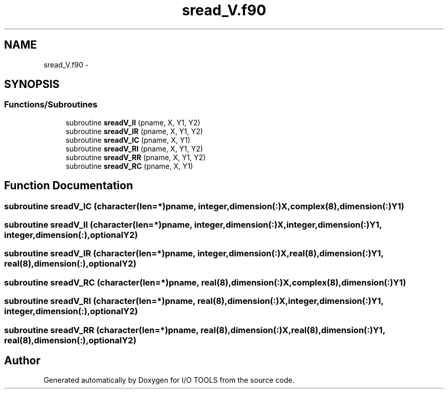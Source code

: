 .TH "sread_V.f90" 3 "Tue Nov 8 2011" "I/O TOOLS" \" -*- nroff -*-
.ad l
.nh
.SH NAME
sread_V.f90 \- 
.SH SYNOPSIS
.br
.PP
.SS "Functions/Subroutines"

.in +1c
.ti -1c
.RI "subroutine \fBsreadV_II\fP (pname, X, Y1, Y2)"
.br
.ti -1c
.RI "subroutine \fBsreadV_IR\fP (pname, X, Y1, Y2)"
.br
.ti -1c
.RI "subroutine \fBsreadV_IC\fP (pname, X, Y1)"
.br
.ti -1c
.RI "subroutine \fBsreadV_RI\fP (pname, X, Y1, Y2)"
.br
.ti -1c
.RI "subroutine \fBsreadV_RR\fP (pname, X, Y1, Y2)"
.br
.ti -1c
.RI "subroutine \fBsreadV_RC\fP (pname, X, Y1)"
.br
.in -1c
.SH "Function Documentation"
.PP 
.SS "subroutine sreadV_IC (character(len=*)pname, integer,dimension(:)X, complex(8),dimension(:)Y1)"
.SS "subroutine sreadV_II (character(len=*)pname, integer,dimension(:)X, integer,dimension(:)Y1, integer,dimension(:),optionalY2)"
.SS "subroutine sreadV_IR (character(len=*)pname, integer,dimension(:)X, real(8),dimension(:)Y1, real(8),dimension(:),optionalY2)"
.SS "subroutine sreadV_RC (character(len=*)pname, real(8),dimension(:)X, complex(8),dimension(:)Y1)"
.SS "subroutine sreadV_RI (character(len=*)pname, real(8),dimension(:)X, integer,dimension(:)Y1, integer,dimension(:),optionalY2)"
.SS "subroutine sreadV_RR (character(len=*)pname, real(8),dimension(:)X, real(8),dimension(:)Y1, real(8),dimension(:),optionalY2)"
.SH "Author"
.PP 
Generated automatically by Doxygen for I/O TOOLS from the source code.
